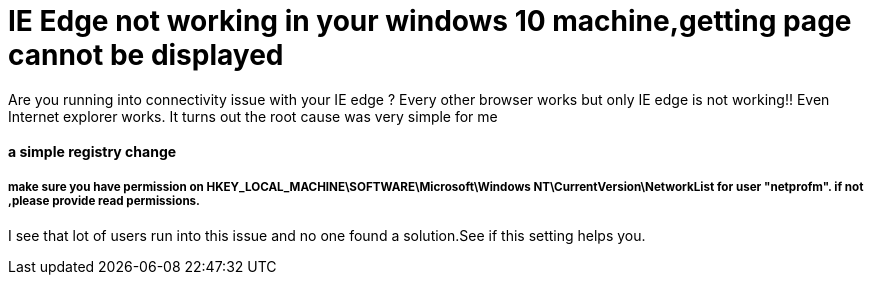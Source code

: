 = IE Edge not working in your windows 10 machine,getting page cannot be displayed
:published_at: 2015-07-20
:hp-tags: IE Edge,Internet not working

Are you running into connectivity issue with your IE edge ? Every other browser works but only IE edge is not working!! Even Internet explorer works. It turns out the root cause was very simple for me

#### a simple registry change


##### make sure you have permission on HKEY_LOCAL_MACHINE\SOFTWARE\Microsoft\Windows NT\CurrentVersion\NetworkList for user "netprofm". if not ,please provide read permissions.


I see that lot of users run into this issue and no one found a solution.See if this setting helps you.
